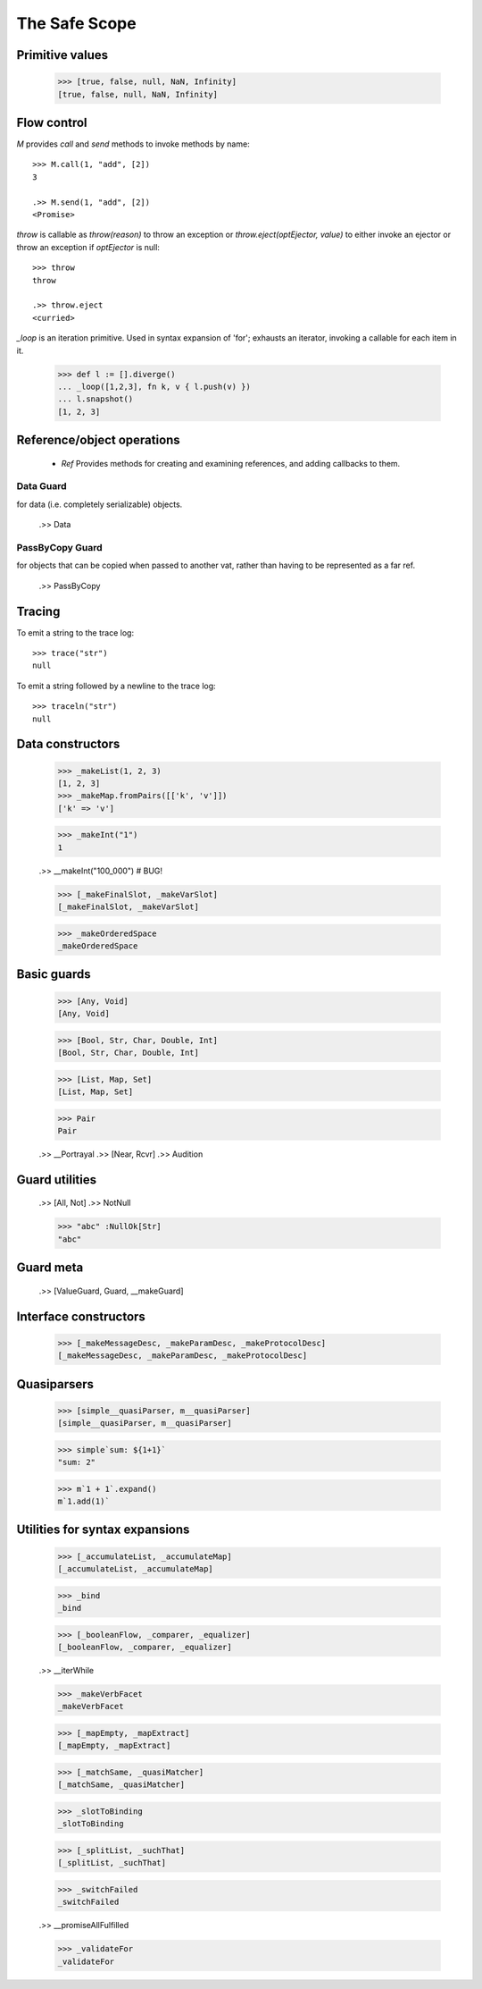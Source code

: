 .. _stdlib:

The Safe Scope
==============

.. todo:: doctests with no expected results are not implemented at the
          time of this writing.

Primitive values
----------------

  >>> [true, false, null, NaN, Infinity]
  [true, false, null, NaN, Infinity]


Flow control
------------

`M` provides `call` and `send` methods to invoke methods by name::

  >>> M.call(1, "add", [2])
  3

  .>> M.send(1, "add", [2])
  <Promise>


`throw` is callable as `throw(reason)` to throw an exception or
`throw.eject(optEjector, value)` to either invoke an ejector or throw
an exception if `optEjector` is null::

  >>> throw
  throw

  .>> throw.eject
  <curried>


`_loop` is an iteration primitive. Used in syntax expansion of 'for';
exhausts an iterator, invoking a callable for each item in it.

  >>> def l := [].diverge()
  ... _loop([1,2,3], fn k, v { l.push(v) })
  ... l.snapshot()
  [1, 2, 3]


Reference/object operations
---------------------------

 - `Ref` Provides methods for creating and examining references, and
   adding callbacks to them.

Data Guard
~~~~~~~~~~

for data (i.e. completely serializable) objects.

  .>> Data


PassByCopy Guard
~~~~~~~~~~~~~~~~

for objects that can be copied when passed to another vat, rather than
having to be represented as a far ref.

  .>> PassByCopy


.. _trace:

Tracing
-------

To emit a string to the trace log::

  >>> trace("str")
  null

To emit a string followed by a newline to the trace log::

  >>> traceln("str")
  null


Data constructors
-----------------

  >>> _makeList(1, 2, 3)
  [1, 2, 3]
  >>> _makeMap.fromPairs([['k', 'v']])
  ['k' => 'v']

  >>> _makeInt("1")
  1

  .>> __makeInt("100_000")  # BUG!

  >>> [_makeFinalSlot, _makeVarSlot]
  [_makeFinalSlot, _makeVarSlot]

  >>> _makeOrderedSpace
  _makeOrderedSpace


Basic guards
------------

  >>> [Any, Void]
  [Any, Void]

  >>> [Bool, Str, Char, Double, Int]
  [Bool, Str, Char, Double, Int]

  >>> [List, Map, Set]
  [List, Map, Set]

  >>> Pair
  Pair

  .>> __Portrayal
  .>> [Near, Rcvr]
  .>> Audition

Guard utilities
---------------

  .>> [All, Not]
  .>> NotNull

  >>> "abc" :NullOk[Str]
  "abc"

Guard meta
----------

  .>> [ValueGuard, Guard, __makeGuard]

Interface constructors
----------------------

  >>> [_makeMessageDesc, _makeParamDesc, _makeProtocolDesc]
  [_makeMessageDesc, _makeParamDesc, _makeProtocolDesc]

Quasiparsers
------------

  >>> [simple__quasiParser, m__quasiParser]
  [simple__quasiParser, m__quasiParser]

  >>> simple`sum: ${1+1}`
  "sum: 2"

  >>> m`1 + 1`.expand()
  m`1.add(1)`

Utilities for syntax expansions
-------------------------------

  >>> [_accumulateList, _accumulateMap]
  [_accumulateList, _accumulateMap]

  >>> _bind
  _bind

  >>> [_booleanFlow, _comparer, _equalizer]
  [_booleanFlow, _comparer, _equalizer]

  .>> __iterWhile

  >>> _makeVerbFacet
  _makeVerbFacet

  >>> [_mapEmpty, _mapExtract]
  [_mapEmpty, _mapExtract]

  >>> [_matchSame, _quasiMatcher]
  [_matchSame, _quasiMatcher]

  >>> _slotToBinding
  _slotToBinding

  >>> [_splitList, _suchThat]
  [_splitList, _suchThat]

  >>> _switchFailed
  _switchFailed

  .>> __promiseAllFulfilled

  >>> _validateFor
  _validateFor
